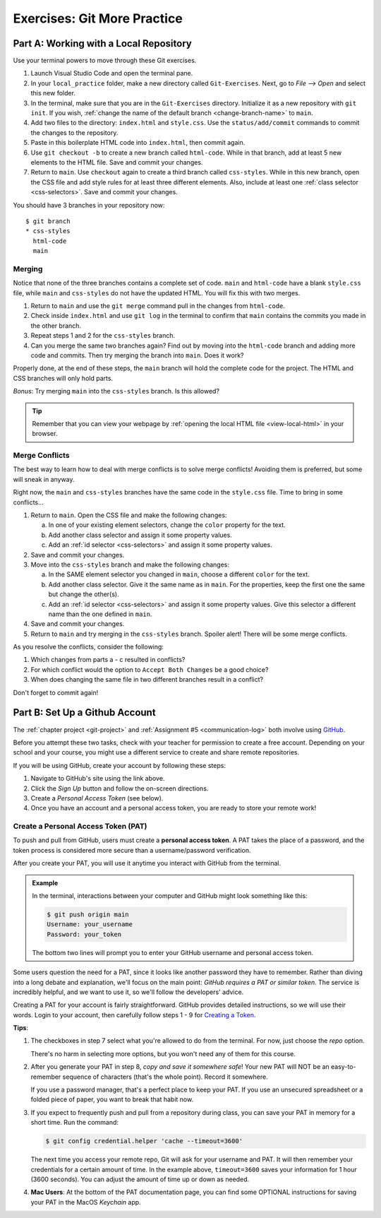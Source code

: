 .. _git-exercises:

Exercises: Git More Practice
============================

Part A: Working with a Local Repository
---------------------------------------

Use your terminal powers to move through these Git exercises.

#. Launch Visual Studio Code and open the terminal pane.
#. In your ``local_practice`` folder, make a new directory called
   ``Git-Exercises``. Next, go to *File --> Open* and select this new folder.
#. In the terminal, make sure that you are in the ``Git-Exercises`` directory.
   Initialize it as a new repository with ``git init``. If you wish,
   :ref:`change the name of the default branch <change-branch-name>` to ``main``.
#. Add two files to the directory: ``index.html`` and ``style.css``. Use the
   ``status/add/commit`` commands to commit the changes to the repository.
#. Paste in this boilerplate HTML code into ``index.html``, then commit again.

   .. sourcecode:: html
      :linenos:

      <!DOCTYPE html>
      <html>
         <head>
            <meta charset="utf-8">
            <meta name="viewport" content="width=device-width">
            <title>Commit to Git!</title>
            <link href="style.css" rel="stylesheet" type="text/css" />
         </head>
         <body>
            
         </body>
      </html>

#. Use ``git checkout -b`` to create a new branch called ``html-code``. While
   in that branch, add at least 5 new elements to the HTML file. Save and
   commit your changes.
#. Return to ``main``. Use ``checkout`` again to create a third branch called
   ``css-styles``. While in this new branch, open the CSS file and add style
   rules for at least three different elements. Also, include at least one
   :ref:`class selector <css-selectors>`. Save and commit your changes.

You should have 3 branches in your repository now:

::

   $ git branch
   * css-styles
     html-code
     main

Merging
^^^^^^^

Notice that none of the three branches contains a complete set of code.
``main`` and ``html-code`` have a blank ``style.css`` file, while ``main``
and ``css-styles`` do not have the updated HTML. You will fix this with two
merges.

#. Return to ``main`` and use the ``git merge`` command pull in the changes
   from ``html-code``.
#. Check inside ``index.html`` and use ``git log`` in the terminal to confirm
   that ``main`` contains the commits you made in the other branch.
#. Repeat steps 1 and 2 for the ``css-styles`` branch.
#. Can you merge the same two branches again? Find out by moving into the
   ``html-code`` branch and adding more code and commits. Then try merging the
   branch into ``main``. Does it work?

Properly done, at the end of these steps, the ``main`` branch will hold the
complete code for the project. The HTML and CSS branches will only hold parts.

*Bonus*: Try merging ``main`` into the ``css-styles`` branch. Is this
allowed?

.. admonition:: Tip

   Remember that you can view your webpage by
   :ref:`opening the local HTML file <view-local-html>` in your browser.

Merge Conflicts
^^^^^^^^^^^^^^^

The best way to learn how to deal with merge conflicts is to solve merge
conflicts! Avoiding them is preferred, but some will sneak in anyway.

Right now, the ``main`` and ``css-styles`` branches have the same code in the
``style.css`` file. Time to bring in some conflicts...

#. Return to ``main``. Open the CSS file and make the following changes:

   a. In one of your existing element selectors, change the ``color`` property
      for the text.
   b. Add another class selector and assign it some property values.
   c. Add an :ref:`id selector <css-selectors>` and assign it some property
      values.

#. Save and commit your changes.
#. Move into the ``css-styles`` branch and make the following changes:

   a. In the SAME element selector you changed in ``main``, choose a
      different ``color`` for the text.
   b. Add another class selector. Give it the same name as in ``main``. For
      the properties, keep the first one the same but change the other(s).
   c. Add an :ref:`id selector <css-selectors>` and assign it some property
      values. Give this selector a different name than the one defined in
      ``main``.

#. Save and commit your changes.
#. Return to ``main`` and try merging in the ``css-styles`` branch. Spoiler
   alert! There will be some merge conflicts.

As you resolve the conflicts, consider the following:

#. Which changes from parts a - c resulted in conflicts?
#. For which conflict would the option to ``Accept Both Changes`` be a good
   choice?
#. When does changing the same file in two different branches result in a
   conflict?

Don't forget to commit again!

Part B: Set Up a Github Account
-------------------------------

The :ref:`chapter project <git-project>` and :ref:`Assignment #5 <communication-log>`
both involve using `GitHub <https://github.com/>`__.

Before you attempt these two tasks, check with your teacher for permission to
create a free account. Depending on your school and your course, you might use
a different service to create and share remote repositories.

If you will be using GitHub, create your account by following these steps:

#. Navigate to GitHub's site using the link above.
#. Click the *Sign Up* button and follow the on-screen directions.
#. Create a *Personal Access Token* (see below).
#. Once you have an account and a personal access token, you are ready to store
   your remote work!

Create a Personal Access Token (PAT)
^^^^^^^^^^^^^^^^^^^^^^^^^^^^^^^^^^^^

.. index:: personal access token

To push and pull from GitHub, users must create a **personal access token**. A
PAT takes the place of a password, and the token process is considered more
secure than a username/password verification.

After you create your PAT, you will use it anytime you interact with GitHub
from the terminal.

.. admonition:: Example

   In the terminal, interactions between your computer and GitHub might look
   something like this:

   .. sourcecode:: bash

      $ git push origin main
      Username: your_username
      Password: your_token

   The bottom two lines will prompt you to enter your GitHub username and
   personal access token.

Some users question the need for a PAT, since it looks like another password
they have to remember. Rather than diving into a long debate and explanation,
we'll focus on the main point: *GitHub requires a PAT or similar token*. The
service is incredibly helpful, and we want to use it, so we'll follow the
developers' advice.

Creating a PAT for your account is fairly straightforward. GitHub provides
detailed instructions, so we will use their words. Login to your account, then
carefully follow steps 1 - 9 for
`Creating a Token <https://docs.github.com/en/github/authenticating-to-github/keeping-your-account-and-data-secure/creating-a-personal-access-token#creating-a-token>`__.

**Tips**:

#. The checkboxes in step 7 select what you're allowed to do from the terminal.
   For now, just choose the *repo* option.

   There's no harm in selecting more options, but you won't need any of them
   for this course.
#. After you generate your PAT in step 8, *copy and save it somewhere safe*!
   Your new PAT will NOT be an easy-to-remember sequence of characters (that's
   the whole point). Record it somewhere.

   If you use a password manager, that's a perfect place to keep your PAT.
   If you use an unsecured spreadsheet or a folded piece of paper, you want to
   break that habit now.
#. If you expect to frequently push and pull from a repository during class,
   you can save your PAT in memory for a short time. Run the command:

   .. sourcecode:: bash

      $ git config credential.helper 'cache --timeout=3600'

   The next time you access your remote repo, Git will ask for your username
   and PAT. It will then remember your credentials for a certain amount of
   time. In the example above, ``timeout=3600`` saves your information for 1
   hour (3600 seconds). You can adjust the amount of time up or down as needed.
#. **Mac Users**: At the bottom of the PAT documentation page, you can find
   some OPTIONAL instructions for saving your PAT in the MacOS *Keychain* app.
